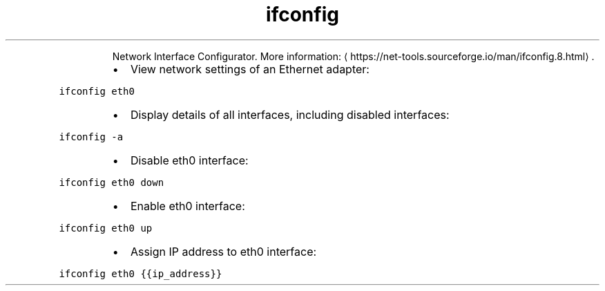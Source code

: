 .TH ifconfig
.PP
.RS
Network Interface Configurator.
More information: \[la]https://net-tools.sourceforge.io/man/ifconfig.8.html\[ra]\&.
.RE
.RS
.IP \(bu 2
View network settings of an Ethernet adapter:
.RE
.PP
\fB\fCifconfig eth0\fR
.RS
.IP \(bu 2
Display details of all interfaces, including disabled interfaces:
.RE
.PP
\fB\fCifconfig \-a\fR
.RS
.IP \(bu 2
Disable eth0 interface:
.RE
.PP
\fB\fCifconfig eth0 down\fR
.RS
.IP \(bu 2
Enable eth0 interface:
.RE
.PP
\fB\fCifconfig eth0 up\fR
.RS
.IP \(bu 2
Assign IP address to eth0 interface:
.RE
.PP
\fB\fCifconfig eth0 {{ip_address}}\fR
